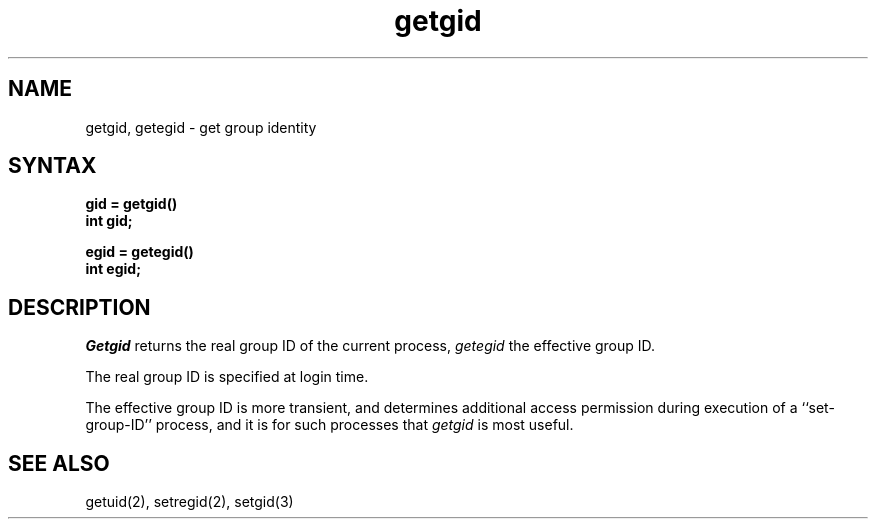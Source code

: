 .TH getgid 2
.SH NAME
getgid, getegid \- get group identity
.SH SYNTAX
.nf
.ft B
gid = getgid()
int gid;
.PP
.ft B
egid = getegid()
int egid;
.fi
.SH DESCRIPTION
.I Getgid
returns the real group ID of the current process,
.I getegid
the effective group ID.
.PP
The real group ID is specified at login time.
.PP
The effective group ID is more transient, and determines
additional access permission during execution of a
``set-group-ID'' process, and it is for such processes
that \fIgetgid\fP is most useful.
.SH "SEE ALSO"
getuid(2), setregid(2), setgid(3)

